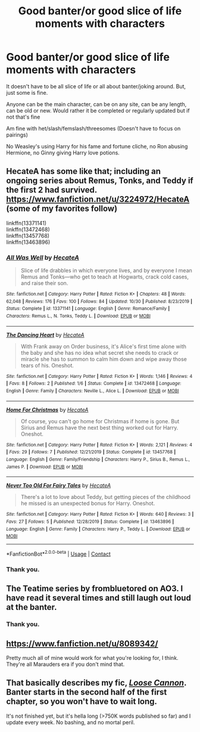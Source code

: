 #+TITLE: Good banter/or good slice of life moments with characters

* Good banter/or good slice of life moments with characters
:PROPERTIES:
:Author: NotSoSnarky
:Score: 5
:DateUnix: 1606708805.0
:DateShort: 2020-Nov-30
:FlairText: Request
:END:
It doesn't have to be all slice of life or all about banter/joking around. But, just some is fine.

Anyone can be the main character, can be on any site, can be any length, can be old or new. Would rather it be completed or regularly updated but if not that's fine

Am fine with het/slash/femslash/threesomes (Doesn't have to focus on pairings)

No Weasley's using Harry for his fame and fortune cliche, no Ron abusing Hermione, no Ginny giving Harry love potions.


** HecateA has some like that; including an ongoing series about Remus, Tonks, and Teddy if the first 2 had survived. [[https://www.fanfiction.net/u/3224972/HecateA]] (some of my favorites follow)

linkffn(13371141)\\
linkffn(13472468)\\
linkffn(13457768)\\
linkffn(13463896)
:PROPERTIES:
:Author: amethyst_lover
:Score: 2
:DateUnix: 1606836930.0
:DateShort: 2020-Dec-01
:END:

*** [[https://www.fanfiction.net/s/13371141/1/][*/All Was Well/*]] by [[https://www.fanfiction.net/u/3224972/HecateA][/HecateA/]]

#+begin_quote
  Slice of life drabbles in which everyone lives, and by everyone I mean Remus and Tonks---who get to teach at Hogwarts, crack cold cases, and raise their son.
#+end_quote

^{/Site/:} ^{fanfiction.net} ^{*|*} ^{/Category/:} ^{Harry} ^{Potter} ^{*|*} ^{/Rated/:} ^{Fiction} ^{K+} ^{*|*} ^{/Chapters/:} ^{48} ^{*|*} ^{/Words/:} ^{62,048} ^{*|*} ^{/Reviews/:} ^{176} ^{*|*} ^{/Favs/:} ^{100} ^{*|*} ^{/Follows/:} ^{84} ^{*|*} ^{/Updated/:} ^{10/30} ^{*|*} ^{/Published/:} ^{8/23/2019} ^{*|*} ^{/Status/:} ^{Complete} ^{*|*} ^{/id/:} ^{13371141} ^{*|*} ^{/Language/:} ^{English} ^{*|*} ^{/Genre/:} ^{Romance/Family} ^{*|*} ^{/Characters/:} ^{Remus} ^{L.,} ^{N.} ^{Tonks,} ^{Teddy} ^{L.} ^{*|*} ^{/Download/:} ^{[[http://www.ff2ebook.com/old/ffn-bot/index.php?id=13371141&source=ff&filetype=epub][EPUB]]} ^{or} ^{[[http://www.ff2ebook.com/old/ffn-bot/index.php?id=13371141&source=ff&filetype=mobi][MOBI]]}

--------------

[[https://www.fanfiction.net/s/13472468/1/][*/The Dancing Heart/*]] by [[https://www.fanfiction.net/u/3224972/HecateA][/HecateA/]]

#+begin_quote
  With Frank away on Order business, it's Alice's first time alone with the baby and she has no idea what secret she needs to crack or miracle she has to summon to calm him down and wipe away those tears of his. Oneshot.
#+end_quote

^{/Site/:} ^{fanfiction.net} ^{*|*} ^{/Category/:} ^{Harry} ^{Potter} ^{*|*} ^{/Rated/:} ^{Fiction} ^{K+} ^{*|*} ^{/Words/:} ^{1,146} ^{*|*} ^{/Reviews/:} ^{4} ^{*|*} ^{/Favs/:} ^{8} ^{*|*} ^{/Follows/:} ^{2} ^{*|*} ^{/Published/:} ^{1/6} ^{*|*} ^{/Status/:} ^{Complete} ^{*|*} ^{/id/:} ^{13472468} ^{*|*} ^{/Language/:} ^{English} ^{*|*} ^{/Genre/:} ^{Family} ^{*|*} ^{/Characters/:} ^{Neville} ^{L.,} ^{Alice} ^{L.} ^{*|*} ^{/Download/:} ^{[[http://www.ff2ebook.com/old/ffn-bot/index.php?id=13472468&source=ff&filetype=epub][EPUB]]} ^{or} ^{[[http://www.ff2ebook.com/old/ffn-bot/index.php?id=13472468&source=ff&filetype=mobi][MOBI]]}

--------------

[[https://www.fanfiction.net/s/13457768/1/][*/Home For Christmas/*]] by [[https://www.fanfiction.net/u/3224972/HecateA][/HecateA/]]

#+begin_quote
  Of course, you can't go home for Christmas if home is gone. But Sirius and Remus have the next best thing worked out for Harry. Oneshot.
#+end_quote

^{/Site/:} ^{fanfiction.net} ^{*|*} ^{/Category/:} ^{Harry} ^{Potter} ^{*|*} ^{/Rated/:} ^{Fiction} ^{K+} ^{*|*} ^{/Words/:} ^{2,121} ^{*|*} ^{/Reviews/:} ^{4} ^{*|*} ^{/Favs/:} ^{29} ^{*|*} ^{/Follows/:} ^{7} ^{*|*} ^{/Published/:} ^{12/21/2019} ^{*|*} ^{/Status/:} ^{Complete} ^{*|*} ^{/id/:} ^{13457768} ^{*|*} ^{/Language/:} ^{English} ^{*|*} ^{/Genre/:} ^{Family/Friendship} ^{*|*} ^{/Characters/:} ^{Harry} ^{P.,} ^{Sirius} ^{B.,} ^{Remus} ^{L.,} ^{James} ^{P.} ^{*|*} ^{/Download/:} ^{[[http://www.ff2ebook.com/old/ffn-bot/index.php?id=13457768&source=ff&filetype=epub][EPUB]]} ^{or} ^{[[http://www.ff2ebook.com/old/ffn-bot/index.php?id=13457768&source=ff&filetype=mobi][MOBI]]}

--------------

[[https://www.fanfiction.net/s/13463896/1/][*/Never Too Old For Fairy Tales/*]] by [[https://www.fanfiction.net/u/3224972/HecateA][/HecateA/]]

#+begin_quote
  There's a lot to love about Teddy, but getting pieces of the childhood he missed is an unexpected bonus for Harry. Oneshot.
#+end_quote

^{/Site/:} ^{fanfiction.net} ^{*|*} ^{/Category/:} ^{Harry} ^{Potter} ^{*|*} ^{/Rated/:} ^{Fiction} ^{K+} ^{*|*} ^{/Words/:} ^{640} ^{*|*} ^{/Reviews/:} ^{3} ^{*|*} ^{/Favs/:} ^{27} ^{*|*} ^{/Follows/:} ^{5} ^{*|*} ^{/Published/:} ^{12/28/2019} ^{*|*} ^{/Status/:} ^{Complete} ^{*|*} ^{/id/:} ^{13463896} ^{*|*} ^{/Language/:} ^{English} ^{*|*} ^{/Genre/:} ^{Family} ^{*|*} ^{/Characters/:} ^{Harry} ^{P.,} ^{Teddy} ^{L.} ^{*|*} ^{/Download/:} ^{[[http://www.ff2ebook.com/old/ffn-bot/index.php?id=13463896&source=ff&filetype=epub][EPUB]]} ^{or} ^{[[http://www.ff2ebook.com/old/ffn-bot/index.php?id=13463896&source=ff&filetype=mobi][MOBI]]}

--------------

*FanfictionBot*^{2.0.0-beta} | [[https://github.com/FanfictionBot/reddit-ffn-bot/wiki/Usage][Usage]] | [[https://www.reddit.com/message/compose?to=tusing][Contact]]
:PROPERTIES:
:Author: FanfictionBot
:Score: 1
:DateUnix: 1606836954.0
:DateShort: 2020-Dec-01
:END:


*** Thank you.
:PROPERTIES:
:Author: NotSoSnarky
:Score: 1
:DateUnix: 1606844343.0
:DateShort: 2020-Dec-01
:END:


** The Teatime series by frombluetored on AO3. I have read it several times and still laugh out loud at the banter.
:PROPERTIES:
:Author: a_marie_z
:Score: 2
:DateUnix: 1606714567.0
:DateShort: 2020-Nov-30
:END:

*** Thank you.
:PROPERTIES:
:Author: NotSoSnarky
:Score: 1
:DateUnix: 1606715197.0
:DateShort: 2020-Nov-30
:END:


** [[https://www.fanfiction.net/u/8089342/]]

Pretty much all of mine would work for what you're looking for, I think. They're all Marauders era if you don't mind that.
:PROPERTIES:
:Author: patriceavril
:Score: 2
:DateUnix: 1606730163.0
:DateShort: 2020-Nov-30
:END:


** That basically describes my fic, [[https://www.fanfiction.net/s/13452914/1/Loose-Cannon][/Loose Cannon/]]. Banter starts in the second half of the first chapter, so you won't have to wait long.

It's not finished yet, but it's hella long (>750K words published so far) and I update every week. No bashing, and no mortal peril.
:PROPERTIES:
:Author: manatee-vs-walrus
:Score: 2
:DateUnix: 1606753555.0
:DateShort: 2020-Nov-30
:END:
